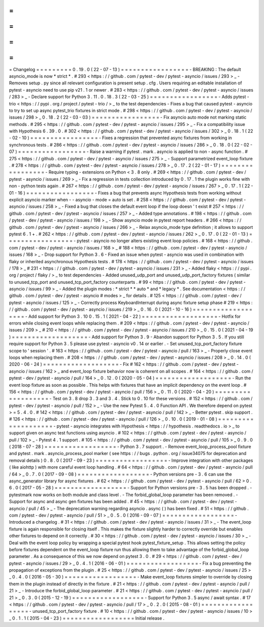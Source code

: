 =
=
=
=
=
=
=
=
=
Changelog
=
=
=
=
=
=
=
=
=
0
.
19
.
0
(
22
-
07
-
13
)
=
=
=
=
=
=
=
=
=
=
=
=
=
=
=
=
=
-
BREAKING
:
The
default
asyncio_mode
is
now
*
strict
*
.
#
293
<
https
:
/
/
github
.
com
/
pytest
-
dev
/
pytest
-
asyncio
/
issues
/
293
>
_
-
Removes
setup
.
py
since
all
relevant
configuration
is
present
setup
.
cfg
.
Users
requiring
an
editable
installation
of
pytest
-
asyncio
need
to
use
pip
v21
.
1
or
newer
.
#
283
<
https
:
/
/
github
.
com
/
pytest
-
dev
/
pytest
-
asyncio
/
issues
/
283
>
_
-
Declare
support
for
Python
3
.
11
.
0
.
18
.
3
(
22
-
03
-
25
)
=
=
=
=
=
=
=
=
=
=
=
=
=
=
=
=
=
-
Adds
pytest
-
trio
<
https
:
/
/
pypi
.
org
/
project
/
pytest
-
trio
/
>
_
to
the
test
dependencies
-
Fixes
a
bug
that
caused
pytest
-
asyncio
to
try
to
set
up
async
pytest_trio
fixtures
in
strict
mode
.
#
298
<
https
:
/
/
github
.
com
/
pytest
-
dev
/
pytest
-
asyncio
/
issues
/
298
>
_
0
.
18
.
2
(
22
-
03
-
03
)
=
=
=
=
=
=
=
=
=
=
=
=
=
=
=
=
=
-
Fix
asyncio
auto
mode
not
marking
static
methods
.
#
295
<
https
:
/
/
github
.
com
/
pytest
-
dev
/
pytest
-
asyncio
/
issues
/
295
>
_
-
Fix
a
compatibility
issue
with
Hypothesis
6
.
39
.
0
.
#
302
<
https
:
/
/
github
.
com
/
pytest
-
dev
/
pytest
-
asyncio
/
issues
/
302
>
_
0
.
18
.
1
(
22
-
02
-
10
)
=
=
=
=
=
=
=
=
=
=
=
=
=
=
=
=
=
-
Fixes
a
regression
that
prevented
async
fixtures
from
working
in
synchronous
tests
.
#
286
<
https
:
/
/
github
.
com
/
pytest
-
dev
/
pytest
-
asyncio
/
issues
/
286
>
_
0
.
18
.
0
(
22
-
02
-
07
)
=
=
=
=
=
=
=
=
=
=
=
=
=
=
=
=
=
-
Raise
a
warning
if
pytest
.
mark
.
asyncio
is
applied
to
non
-
async
function
.
#
275
<
https
:
/
/
github
.
com
/
pytest
-
dev
/
pytest
-
asyncio
/
issues
/
275
>
_
-
Support
parametrized
event_loop
fixture
.
#
278
<
https
:
/
/
github
.
com
/
pytest
-
dev
/
pytest
-
asyncio
/
issues
/
278
>
_
0
.
17
.
2
(
22
-
01
-
17
)
=
=
=
=
=
=
=
=
=
=
=
=
=
=
=
=
=
-
Require
typing
-
extensions
on
Python
<
3
.
8
only
.
#
269
<
https
:
/
/
github
.
com
/
pytest
-
dev
/
pytest
-
asyncio
/
issues
/
269
>
_
-
Fix
a
regression
in
tests
collection
introduced
by
0
.
17
.
1
the
plugin
works
fine
with
non
-
python
tests
again
.
#
267
<
https
:
/
/
github
.
com
/
pytest
-
dev
/
pytest
-
asyncio
/
issues
/
267
>
_
0
.
17
.
1
(
22
-
01
-
16
)
=
=
=
=
=
=
=
=
=
=
=
=
=
=
=
=
=
-
Fixes
a
bug
that
prevents
async
Hypothesis
tests
from
working
without
explicit
asyncio
marker
when
-
-
asyncio
-
mode
=
auto
is
set
.
#
258
<
https
:
/
/
github
.
com
/
pytest
-
dev
/
pytest
-
asyncio
/
issues
/
258
>
_
-
Fixed
a
bug
that
closes
the
default
event
loop
if
the
loop
doesn
'
t
exist
#
257
<
https
:
/
/
github
.
com
/
pytest
-
dev
/
pytest
-
asyncio
/
issues
/
257
>
_
-
Added
type
annotations
.
#
198
<
https
:
/
/
github
.
com
/
pytest
-
dev
/
pytest
-
asyncio
/
issues
/
198
>
_
-
Show
asyncio
mode
in
pytest
report
headers
.
#
266
<
https
:
/
/
github
.
com
/
pytest
-
dev
/
pytest
-
asyncio
/
issues
/
266
>
_
-
Relax
asyncio_mode
type
definition
;
it
allows
to
support
pytest
6
.
1
+
.
#
262
<
https
:
/
/
github
.
com
/
pytest
-
dev
/
pytest
-
asyncio
/
issues
/
262
>
_
0
.
17
.
0
(
22
-
01
-
13
)
=
=
=
=
=
=
=
=
=
=
=
=
=
=
=
=
=
-
pytest
-
asyncio
no
longer
alters
existing
event
loop
policies
.
#
168
<
https
:
/
/
github
.
com
/
pytest
-
dev
/
pytest
-
asyncio
/
issues
/
168
>
_
#
188
<
https
:
/
/
github
.
com
/
pytest
-
dev
/
pytest
-
asyncio
/
issues
/
168
>
_
-
Drop
support
for
Python
3
.
6
-
Fixed
an
issue
when
pytest
-
asyncio
was
used
in
combination
with
flaky
or
inherited
asynchronous
Hypothesis
tests
.
#
178
<
https
:
/
/
github
.
com
/
pytest
-
dev
/
pytest
-
asyncio
/
issues
/
178
>
_
#
231
<
https
:
/
/
github
.
com
/
pytest
-
dev
/
pytest
-
asyncio
/
issues
/
231
>
_
-
Added
flaky
<
https
:
/
/
pypi
.
org
/
project
/
flaky
/
>
_
to
test
dependencies
-
Added
unused_udp_port
and
unused_udp_port_factory
fixtures
(
similar
to
unused_tcp_port
and
unused_tcp_port_factory
counterparts
.
#
99
<
https
:
/
/
github
.
com
/
pytest
-
dev
/
pytest
-
asyncio
/
issues
/
99
>
_
-
Added
the
plugin
modes
:
*
strict
*
*
auto
*
and
*
legacy
*
.
See
documentation
<
https
:
/
/
github
.
com
/
pytest
-
dev
/
pytest
-
asyncio
#
modes
>
_
for
details
.
#
125
<
https
:
/
/
github
.
com
/
pytest
-
dev
/
pytest
-
asyncio
/
issues
/
125
>
_
-
Correctly
process
KeyboardInterrupt
during
async
fixture
setup
phase
#
219
<
https
:
/
/
github
.
com
/
pytest
-
dev
/
pytest
-
asyncio
/
issues
/
219
>
_
0
.
16
.
0
(
2021
-
10
-
16
)
=
=
=
=
=
=
=
=
=
=
=
=
=
=
=
=
=
=
=
-
Add
support
for
Python
3
.
10
0
.
15
.
1
(
2021
-
04
-
22
)
=
=
=
=
=
=
=
=
=
=
=
=
=
=
=
=
=
=
=
-
Hotfix
for
errors
while
closing
event
loops
while
replacing
them
.
#
209
<
https
:
/
/
github
.
com
/
pytest
-
dev
/
pytest
-
asyncio
/
issues
/
209
>
_
#
210
<
https
:
/
/
github
.
com
/
pytest
-
dev
/
pytest
-
asyncio
/
issues
/
210
>
_
0
.
15
.
0
(
2021
-
04
-
19
)
=
=
=
=
=
=
=
=
=
=
=
=
=
=
=
=
=
=
=
-
Add
support
for
Python
3
.
9
-
Abandon
support
for
Python
3
.
5
.
If
you
still
require
support
for
Python
3
.
5
please
use
pytest
-
asyncio
v0
.
14
or
earlier
.
-
Set
unused_tcp_port_factory
fixture
scope
to
'
session
'
.
#
163
<
https
:
/
/
github
.
com
/
pytest
-
dev
/
pytest
-
asyncio
/
pull
/
163
>
_
-
Properly
close
event
loops
when
replacing
them
.
#
208
<
https
:
/
/
github
.
com
/
pytest
-
dev
/
pytest
-
asyncio
/
issues
/
208
>
_
0
.
14
.
0
(
2020
-
06
-
24
)
=
=
=
=
=
=
=
=
=
=
=
=
=
=
=
=
=
=
=
-
Fix
#
162
<
https
:
/
/
github
.
com
/
pytest
-
dev
/
pytest
-
asyncio
/
issues
/
162
>
_
and
event_loop
fixture
behavior
now
is
coherent
on
all
scopes
.
#
164
<
https
:
/
/
github
.
com
/
pytest
-
dev
/
pytest
-
asyncio
/
pull
/
164
>
_
0
.
12
.
0
(
2020
-
05
-
04
)
=
=
=
=
=
=
=
=
=
=
=
=
=
=
=
=
=
=
=
-
Run
the
event
loop
fixture
as
soon
as
possible
.
This
helps
with
fixtures
that
have
an
implicit
dependency
on
the
event
loop
.
#
156
<
https
:
/
/
github
.
com
/
pytest
-
dev
/
pytest
-
asyncio
/
pull
/
156
>
_
0
.
11
.
0
(
2020
-
04
-
20
)
=
=
=
=
=
=
=
=
=
=
=
=
=
=
=
=
=
=
=
-
Test
on
3
.
8
drop
3
.
3
and
3
.
4
.
Stick
to
0
.
10
for
these
versions
.
#
152
<
https
:
/
/
github
.
com
/
pytest
-
dev
/
pytest
-
asyncio
/
pull
/
152
>
_
-
Use
the
new
Pytest
5
.
4
.
0
Function
API
.
We
therefore
depend
on
pytest
>
=
5
.
4
.
0
.
#
142
<
https
:
/
/
github
.
com
/
pytest
-
dev
/
pytest
-
asyncio
/
pull
/
142
>
_
-
Better
pytest
.
skip
support
.
#
126
<
https
:
/
/
github
.
com
/
pytest
-
dev
/
pytest
-
asyncio
/
pull
/
126
>
_
0
.
10
.
0
(
2019
-
01
-
08
)
=
=
=
=
=
=
=
=
=
=
=
=
=
=
=
=
=
=
=
=
-
pytest
-
asyncio
integrates
with
Hypothesis
<
https
:
/
/
hypothesis
.
readthedocs
.
io
>
_
to
support
given
on
async
test
functions
using
asyncio
.
#
102
<
https
:
/
/
github
.
com
/
pytest
-
dev
/
pytest
-
asyncio
/
pull
/
102
>
_
-
Pytest
4
.
1
support
.
#
105
<
https
:
/
/
github
.
com
/
pytest
-
dev
/
pytest
-
asyncio
/
pull
/
105
>
_
0
.
9
.
0
(
2018
-
07
-
28
)
=
=
=
=
=
=
=
=
=
=
=
=
=
=
=
=
=
=
-
Python
3
.
7
support
.
-
Remove
event_loop_process_pool
fixture
and
pytest
.
mark
.
asyncio_process_pool
marker
(
see
https
:
/
/
bugs
.
python
.
org
/
issue34075
for
deprecation
and
removal
details
)
0
.
8
.
0
(
2017
-
09
-
23
)
=
=
=
=
=
=
=
=
=
=
=
=
=
=
=
=
=
=
-
Improve
integration
with
other
packages
(
like
aiohttp
)
with
more
careful
event
loop
handling
.
#
64
<
https
:
/
/
github
.
com
/
pytest
-
dev
/
pytest
-
asyncio
/
pull
/
64
>
_
0
.
7
.
0
(
2017
-
09
-
08
)
=
=
=
=
=
=
=
=
=
=
=
=
=
=
=
=
=
=
-
Python
versions
pre
-
3
.
6
can
use
the
async_generator
library
for
async
fixtures
.
#
62
<
https
:
/
/
github
.
com
/
pytest
-
dev
/
pytest
-
asyncio
/
pull
/
62
>
0
.
6
.
0
(
2017
-
05
-
28
)
=
=
=
=
=
=
=
=
=
=
=
=
=
=
=
=
=
=
-
Support
for
Python
versions
pre
-
3
.
5
has
been
dropped
.
-
pytestmark
now
works
on
both
module
and
class
level
.
-
The
forbid_global_loop
parameter
has
been
removed
.
-
Support
for
async
and
async
gen
fixtures
has
been
added
.
#
45
<
https
:
/
/
github
.
com
/
pytest
-
dev
/
pytest
-
asyncio
/
pull
/
45
>
_
-
The
deprecation
warning
regarding
asyncio
.
async
(
)
has
been
fixed
.
#
51
<
https
:
/
/
github
.
com
/
pytest
-
dev
/
pytest
-
asyncio
/
pull
/
51
>
_
0
.
5
.
0
(
2016
-
09
-
07
)
=
=
=
=
=
=
=
=
=
=
=
=
=
=
=
=
=
=
-
Introduced
a
changelog
.
#
31
<
https
:
/
/
github
.
com
/
pytest
-
dev
/
pytest
-
asyncio
/
issues
/
31
>
_
-
The
event_loop
fixture
is
again
responsible
for
closing
itself
.
This
makes
the
fixture
slightly
harder
to
correctly
override
but
enables
other
fixtures
to
depend
on
it
correctly
.
#
30
<
https
:
/
/
github
.
com
/
pytest
-
dev
/
pytest
-
asyncio
/
issues
/
30
>
_
-
Deal
with
the
event
loop
policy
by
wrapping
a
special
pytest
hook
pytest_fixture_setup
.
This
allows
setting
the
policy
before
fixtures
dependent
on
the
event_loop
fixture
run
thus
allowing
them
to
take
advantage
of
the
forbid_global_loop
parameter
.
As
a
consequence
of
this
we
now
depend
on
pytest
3
.
0
.
#
29
<
https
:
/
/
github
.
com
/
pytest
-
dev
/
pytest
-
asyncio
/
issues
/
29
>
_
0
.
4
.
1
(
2016
-
06
-
01
)
=
=
=
=
=
=
=
=
=
=
=
=
=
=
=
=
=
=
-
Fix
a
bug
preventing
the
propagation
of
exceptions
from
the
plugin
.
#
25
<
https
:
/
/
github
.
com
/
pytest
-
dev
/
pytest
-
asyncio
/
issues
/
25
>
_
0
.
4
.
0
(
2016
-
05
-
30
)
=
=
=
=
=
=
=
=
=
=
=
=
=
=
=
=
=
=
-
Make
event_loop
fixtures
simpler
to
override
by
closing
them
in
the
plugin
instead
of
directly
in
the
fixture
.
#
21
<
https
:
/
/
github
.
com
/
pytest
-
dev
/
pytest
-
asyncio
/
pull
/
21
>
_
-
Introduce
the
forbid_global_loop
parameter
.
#
21
<
https
:
/
/
github
.
com
/
pytest
-
dev
/
pytest
-
asyncio
/
pull
/
21
>
_
0
.
3
.
0
(
2015
-
12
-
19
)
=
=
=
=
=
=
=
=
=
=
=
=
=
=
=
=
=
=
-
Support
for
Python
3
.
5
async
/
await
syntax
.
#
17
<
https
:
/
/
github
.
com
/
pytest
-
dev
/
pytest
-
asyncio
/
pull
/
17
>
_
0
.
2
.
0
(
2015
-
08
-
01
)
=
=
=
=
=
=
=
=
=
=
=
=
=
=
=
=
=
=
-
unused_tcp_port_factory
fixture
.
#
10
<
https
:
/
/
github
.
com
/
pytest
-
dev
/
pytest
-
asyncio
/
issues
/
10
>
_
0
.
1
.
1
(
2015
-
04
-
23
)
=
=
=
=
=
=
=
=
=
=
=
=
=
=
=
=
=
=
Initial
release
.
